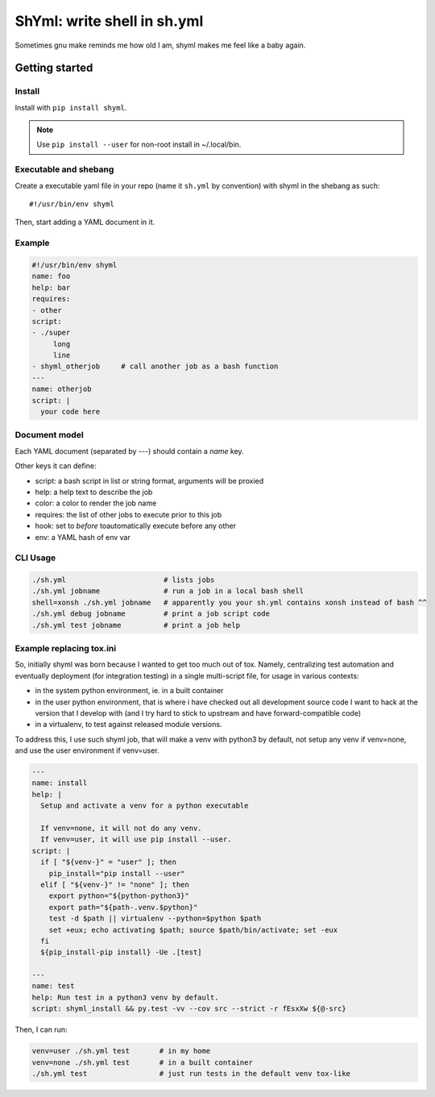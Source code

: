 ShYml: write shell in sh.yml
~~~~~~~~~~~~~~~~~~~~~~~~~~~~

Sometimes gnu make reminds me how old I am, shyml makes me feel like a baby again.

Getting started
===============

Install
-------

Install with ``pip install shyml``.

.. note:: Use ``pip install --user`` for non-root install in ~/.local/bin.

Executable and shebang
----------------------

Create a executable yaml file in your repo (name it ``sh.yml`` by convention)
with shyml in the shebang as such::

   #!/usr/bin/env shyml

Then, start adding a YAML document in it.

Example
-------

.. code-block:: yaml

   #!/usr/bin/env shyml
   name: foo
   help: bar
   requires:
   - other
   script:
   - ./super
        long
        line
   - shyml_otherjob     # call another job as a bash function
   ---
   name: otherjob
   script: |
     your code here

Document model
--------------

Each YAML document (separated by `---`) should contain a `name` key.

Other keys it can define:

- script: a bash script in list or string format, arguments will be proxied
- help: a help text to describe the job
- color: a color to render the job name
- requires: the list of other jobs to execute prior to this job
- hook: set to `before` toautomatically execute before any other
- env: a YAML hash of env var

CLI Usage
---------

.. code-block:: bash

   ./sh.yml                       # lists jobs
   ./sh.yml jobname               # run a job in a local bash shell
   shell=xonsh ./sh.yml jobname   # apparently you your sh.yml contains xonsh instead of bash ^^
   ./sh.yml debug jobname         # print a job script code
   ./sh.yml test jobname          # print a job help

Example replacing tox.ini
-------------------------

So, initially shyml was born because I wanted to get too much out of tox.
Namely, centralizing test automation and eventually deployment (for integration
testing) in a single multi-script file, for usage in various contexts:

- in the system python environment, ie. in a built container
- in the user python environment, that is where i have checked out all
  development source code I want to hack at the version that I develop with
  (and I try hard to stick to upstream and have forward-compatible code)
- in a virtualenv, to test against released module versions.

To address this, I use such shyml job, that will make a venv with python3 by
default, not setup any venv if venv=none, and use the user environment if
venv=user.

.. code-block:: yaml

   ---
   name: install
   help: |
     Setup and activate a venv for a python executable

     If venv=none, it will not do any venv.
     If venv=user, it will use pip install --user.
   script: |
     if [ "${venv-}" = "user" ]; then
       pip_install="pip install --user"
     elif [ "${venv-}" != "none" ]; then
       export python="${python-python3}"
       export path="${path-.venv.$python}"
       test -d $path || virtualenv --python=$python $path
       set +eux; echo activating $path; source $path/bin/activate; set -eux
     fi
     ${pip_install-pip install} -Ue .[test]

   ---
   name: test
   help: Run test in a python3 venv by default.
   script: shyml_install && py.test -vv --cov src --strict -r fEsxXw ${@-src}

Then, I can run:

.. code-block::

   venv=user ./sh.yml test       # in my home
   venv=none ./sh.yml test       # in a built container
   ./sh.yml test                 # just run tests in the default venv tox-like
